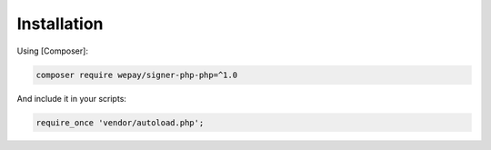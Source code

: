Installation
------------

Using [Composer]:

.. code:: bash

    composer require wepay/signer-php-php=^1.0

And include it in your scripts:

.. code:: php

    require_once 'vendor/autoload.php';
